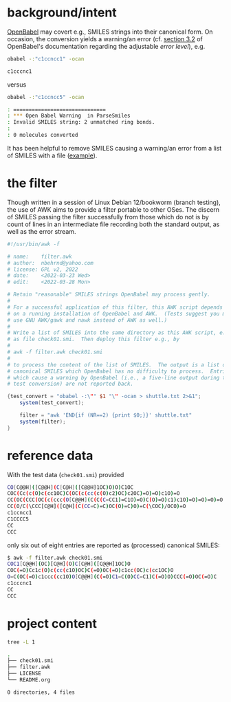 # name:    README.org
# author:  nbehrnd@yahoo.com
# license: GPL v2, 2022
# date:    <2022-03-28 Mon>
# edit:

#+OPTIONS: toc:nil

* background/intent

  [[https://github.com/openbabel/openbabel][OpenBabel]] may covert e.g., SMILES strings into their canonical form.  On
  occasion, the conversion yields a warning/an error (cf. [[https://open-babel.readthedocs.io/en/latest/Command-line_tools/babel.html][section 3.2]] of
  OpenBabel's documentation regarding the adjustable /error level/), e.g.

  #+begin_src bash :exports both :output results code :results code
obabel -:"c1ccncc1" -ocan
  #+end_src

  #+RESULTS:
  #+begin_src bash
  c1cccnc1	
  #+end_src

  versus

  #+begin_src bash :exports both :output results code :results code
obabel -:"c1ccncc5" -ocan
  #+end_src

  #+begin_src bash :tangle no
  : ==============================
  : *** Open Babel Warning  in ParseSmiles
  : Invalid SMILES string: 2 unmatched ring bonds.
  :
  : 0 molecules converted
  #+end_src

  It has been helpful to remove SMILES causing a warning/an error from a list of
  SMILES with a file ([[https://github.com/openbabel/openbabel/issues/2455][example]]).

* the filter

  Though written in a session of Linux Debian 12/bookworm (branch testing), the
  use of AWK aims to provide a filter portable to other OSes.  The discern of
  SMILES passing the filter successfully from those which do not is by count of
  lines in an intermediate file recording both the standard output, as well as
  the error stream.

    #+begin_src awk :tangle filter.awk
#!/usr/bin/awk -f

# name:    filter.awk
# author:  nbehrnd@yahoo.com
# license: GPL v2, 2022
# date:    <2022-03-23 Wed>
# edit:    <2022-03-28 Mon>

# Retain "reasonable" SMILES strings OpenBabel may process gently.
#
# For a successful application of this filter, this AWK script depends
# on a running installation of OpenBabel and AWK.  (Tests suggest you may
# use GNU AWK/gawk and nawk instead of AWK as well.)
#
# Write a list of SMILES into the same directory as this AWK script, e.g.,
# as file check01.smi.  Then deploy this filter e.g., by
#
# awk -f filter.awk check01.smi
#
# to process the content of the list of SMILES.  The output is a list of
# canonical SMILES which OpenBabel has no difficulty to process.  Entries
# which cause a warning by OpenBabel (i.e., a five-line output during the
# test conversion) are not reported back.

{test_convert = "obabel -:\"" $1 "\" -ocan > shuttle.txt 2>&1";
    system(test_convert);

    filter = "awk 'END{if (NR==2) {print $0;}}' shuttle.txt"
    system(filter);
}
  #+end_src


* reference data

  With the test data (~check01.smi~) provided
  
  #+begin_src bash :tangle check01.smi
CO[C@@H]([C@@H](C[C@H]([C@@H]1OC)O)O)C1OC
COC(Cc(c(O)c(cc1OC)C(OC(c(cc(c(O)c2)OC)c2OC)=O)=O)c1O)=O
CC(OC(CCC(OC(c(ccc(O[C@@H](C(C(C=CC1)=C1O)=O)C(O)=O)c1)c1O)=O)=O)=O)=O
CC(O/C(\CCC[C@H]([C@H](C(CC=C)=C)OC(O)=C)O)=C(\COC)/OCO)=O
c1ccncc1
C1CCCC5
CC
CCC
  #+end_src

  only six out of eight entries are reported as (processed) canonical SMILES:

  #+begin_src bash :tangle no
$ awk -f filter.awk check01.smi
COC1[C@@H](OC)[C@H](O)C[C@H]([C@@H]1OC)O
COC(=O)Cc1c(O)c(cc(c1O)OC)C(=O)OC(=O)c1cc(OC)c(cc1OC)O
O=C(OC(=O)c1ccc(cc1O)O[C@@H](C(=O)C1=C(O)CC=C1)C(=O)O)CCC(=O)OC(=O)C
c1cccnc1
CC
CCC
  #+end_src

* project content

  #+begin_src bash :exports both :output results code :results code
tree -L 1
  #+end_src

  #+RESULTS:
  #+begin_src bash
  .
  ├── check01.smi
  ├── filter.awk
  ├── LICENSE
  └── README.org

  0 directories, 4 files
  #+end_src
